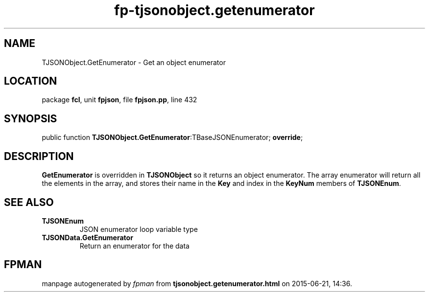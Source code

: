 .\" file autogenerated by fpman
.TH "fp-tjsonobject.getenumerator" 3 "2014-03-14" "fpman" "Free Pascal Programmer's Manual"
.SH NAME
TJSONObject.GetEnumerator - Get an object enumerator
.SH LOCATION
package \fBfcl\fR, unit \fBfpjson\fR, file \fBfpjson.pp\fR, line 432
.SH SYNOPSIS
public function \fBTJSONObject.GetEnumerator\fR:TBaseJSONEnumerator; \fBoverride\fR;
.SH DESCRIPTION
\fBGetEnumerator\fR is overridden in \fBTJSONObject\fR so it returns an object enumerator. The array enumerator will return all the elements in the array, and stores their name in the \fBKey\fR and index in the \fBKeyNum\fR members of \fBTJSONEnum\fR.


.SH SEE ALSO
.TP
.B TJSONEnum
JSON enumerator loop variable type
.TP
.B TJSONData.GetEnumerator
Return an enumerator for the data

.SH FPMAN
manpage autogenerated by \fIfpman\fR from \fBtjsonobject.getenumerator.html\fR on 2015-06-21, 14:36.

